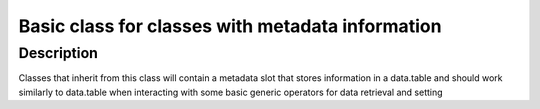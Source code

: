 Basic class for classes with metadata information
-------------------------------------------------

Description
~~~~~~~~~~~

Classes that inherit from this class will contain a metadata slot that
stores information in a data.table and should work similarly to
data.table when interacting with some basic generic operators for data
retrieval and setting
